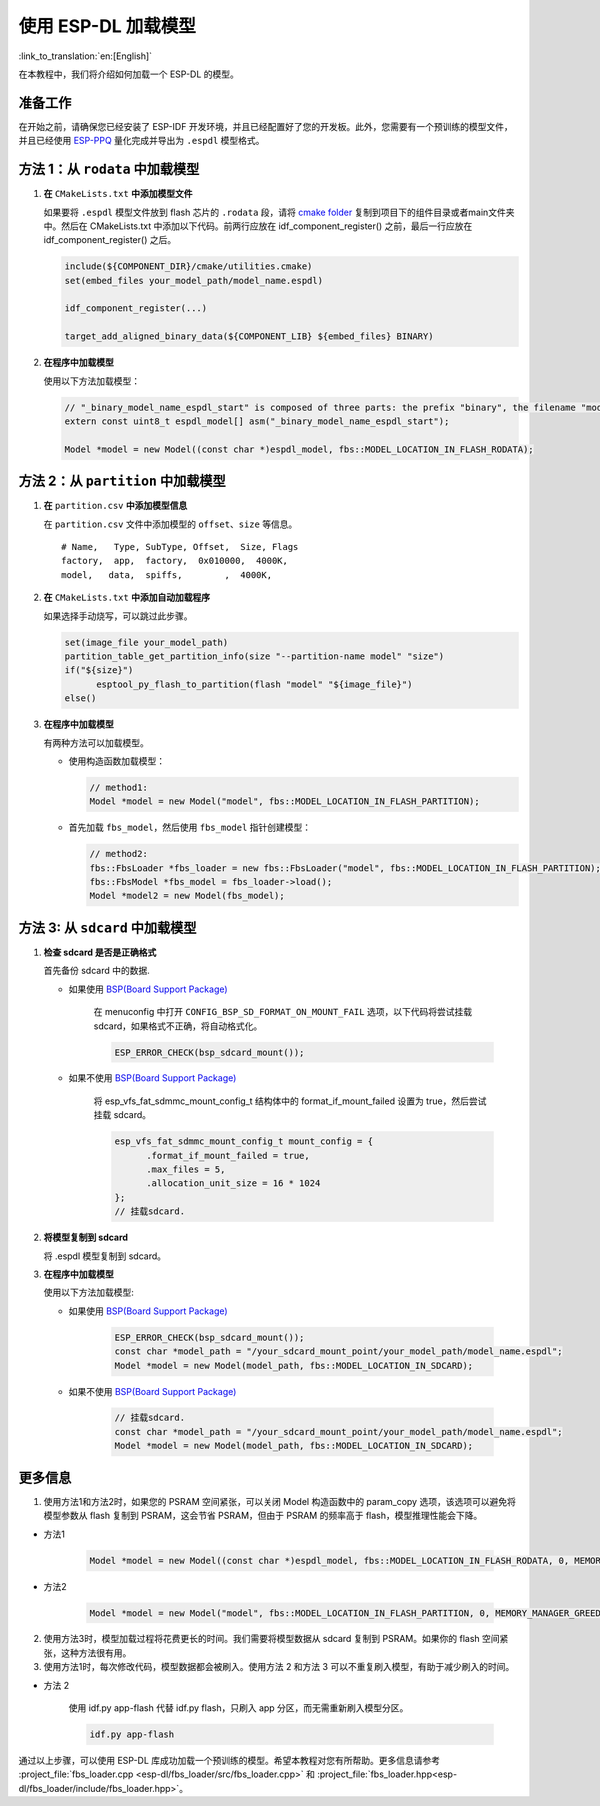 使用 ESP-DL 加载模型
====================

:link_to_translation:`en:[English]`

在本教程中，我们将介绍如何加载一个 ESP-DL 的模型。

准备工作
--------

在开始之前，请确保您已经安装了 ESP-IDF 开发环境，并且已经配置好了您的开发板。此外，您需要有一个预训练的模型文件，并且已经使用 `ESP-PPQ <https://github.com/espressif/esp-ppq>`__ 量化完成并导出为 ``.espdl`` 模型格式。

方法 1：从 ``rodata`` 中加载模型
----------------------------------

1. **在** ``CMakeLists.txt`` **中添加模型文件**

   如果要将 ``.espdl`` 模型文件放到 flash 芯片的 ``.rodata`` 段，请将 `cmake folder <https://github.com/espressif/esp-dl/tree/master/models/human_face_detect/cmake>`__ 复制到项目下的组件目录或者main文件夹中。然后在 CMakeLists.txt 中添加以下代码。前两行应放在 idf_component_register() 之前，最后一行应放在 idf_component_register() 之后。

   .. code:: cmake

      include(${COMPONENT_DIR}/cmake/utilities.cmake)
      set(embed_files your_model_path/model_name.espdl)

      idf_component_register(...)

      target_add_aligned_binary_data(${COMPONENT_LIB} ${embed_files} BINARY)

2. **在程序中加载模型**

   使用以下方法加载模型：

   .. code:: cpp

      // "_binary_model_name_espdl_start" is composed of three parts: the prefix "binary", the filename "model_name_espdl", and the suffix "_start".
      extern const uint8_t espdl_model[] asm("_binary_model_name_espdl_start");

      Model *model = new Model((const char *)espdl_model, fbs::MODEL_LOCATION_IN_FLASH_RODATA);


方法 2：从 ``partition`` 中加载模型
-------------------------------------

1. **在** ``partition.csv`` **中添加模型信息**

   在 ``partition.csv`` 文件中添加模型的 ``offset``、``size`` 等信息。

   ::

      # Name,   Type, SubType, Offset,  Size, Flags
      factory,  app,  factory,  0x010000,  4000K,
      model,   data,  spiffs,        ,  4000K,

2. **在** ``CMakeLists.txt`` **中添加自动加载程序**

   如果选择手动烧写，可以跳过此步骤。

   .. code:: cmake

      set(image_file your_model_path)
      partition_table_get_partition_info(size "--partition-name model" "size")
      if("${size}")
            esptool_py_flash_to_partition(flash "model" "${image_file}")
      else()

3. **在程序中加载模型**

   有两种方法可以加载模型。

   -  使用构造函数加载模型：

      .. code:: cpp

         // method1:
         Model *model = new Model("model", fbs::MODEL_LOCATION_IN_FLASH_PARTITION);

   -  首先加载 ``fbs_model``，然后使用 ``fbs_model`` 指针创建模型：

      .. code:: cpp

         // method2:
         fbs::FbsLoader *fbs_loader = new fbs::FbsLoader("model", fbs::MODEL_LOCATION_IN_FLASH_PARTITION);
         fbs::FbsModel *fbs_model = fbs_loader->load();
         Model *model2 = new Model(fbs_model);

方法 3: 从 ``sdcard`` 中加载模型
-------------------------------------------

1. **检查 sdcard 是否是正确格式**

   首先备份 sdcard 中的数据.   

   - 如果使用 `BSP(Board Support Package)  <https://github.com/espressif/esp-bsp/tree/master/bsp>`__  

      在 menuconfig 中打开 ``CONFIG_BSP_SD_FORMAT_ON_MOUNT_FAIL`` 选项，以下代码将尝试挂载 sdcard，如果格式不正确，将自动格式化。

      .. code:: cpp
      
         ESP_ERROR_CHECK(bsp_sdcard_mount());
   
   - 如果不使用 `BSP(Board Support Package)  <https://github.com/espressif/esp-bsp/tree/master/bsp>`__  

      将 esp_vfs_fat_sdmmc_mount_config_t 结构体中的 format_if_mount_failed 设置为 true，然后尝试挂载 sdcard。

      .. code:: cpp
         
         esp_vfs_fat_sdmmc_mount_config_t mount_config = {
               .format_if_mount_failed = true,
               .max_files = 5,
               .allocation_unit_size = 16 * 1024
         };
         // 挂载sdcard.

2. **将模型复制到 sdcard**
   
   将 .espdl 模型复制到 sdcard。

3. **在程序中加载模型**

   使用以下方法加载模型:  

   - 如果使用 `BSP(Board Support Package)  <https://github.com/espressif/esp-bsp/tree/master/bsp>`__  

      .. code:: cpp

         ESP_ERROR_CHECK(bsp_sdcard_mount());
         const char *model_path = "/your_sdcard_mount_point/your_model_path/model_name.espdl";
         Model *model = new Model(model_path, fbs::MODEL_LOCATION_IN_SDCARD);
   
   - 如果不使用 `BSP(Board Support Package)  <https://github.com/espressif/esp-bsp/tree/master/bsp>`__  

      .. code:: cpp

         // 挂载sdcard.
         const char *model_path = "/your_sdcard_mount_point/your_model_path/model_name.espdl";
         Model *model = new Model(model_path, fbs::MODEL_LOCATION_IN_SDCARD);

更多信息
-----------------

1. 使用方法1和方法2时，如果您的 PSRAM 空间紧张，可以关闭 Model 构造函数中的 param_copy 选项，该选项可以避免将模型参数从 flash 复制到 PSRAM，这会节省 PSRAM，但由于 PSRAM 的频率高于 flash，模型推理性能会下降。

- 方法1

   .. code:: cpp

      Model *model = new Model((const char *)espdl_model, fbs::MODEL_LOCATION_IN_FLASH_RODATA, 0, MEMORY_MANAGER_GREEDY, nullptr, false);

- 方法2

   .. code:: cpp

      Model *model = new Model("model", fbs::MODEL_LOCATION_IN_FLASH_PARTITION, 0, MEMORY_MANAGER_GREEDY, nullptr, false);

2. 使用方法3时，模型加载过程将花费更长的时间。我们需要将模型数据从 sdcard 复制到 PSRAM。如果你的 flash 空间紧张，这种方法很有用。

3. 使用方法1时，每次修改代码，模型数据都会被刷入。使用方法 2 和方法 3 可以不重复刷入模型，有助于减少刷入的时间。

- 方法 2

   使用 idf.py app-flash 代替 idf.py flash，只刷入 app 分区，而无需重新刷入模型分区。

   .. code:: bash

      idf.py app-flash

通过以上步骤，可以使用 ESP-DL 库成功加载一个预训练的模型。希望本教程对您有所帮助。更多信息请参考 :project_file:`fbs_loader.cpp <esp-dl/fbs_loader/src/fbs_loader.cpp>` 和 :project_file:`fbs_loader.hpp<esp-dl/fbs_loader/include/fbs_loader.hpp>`。
